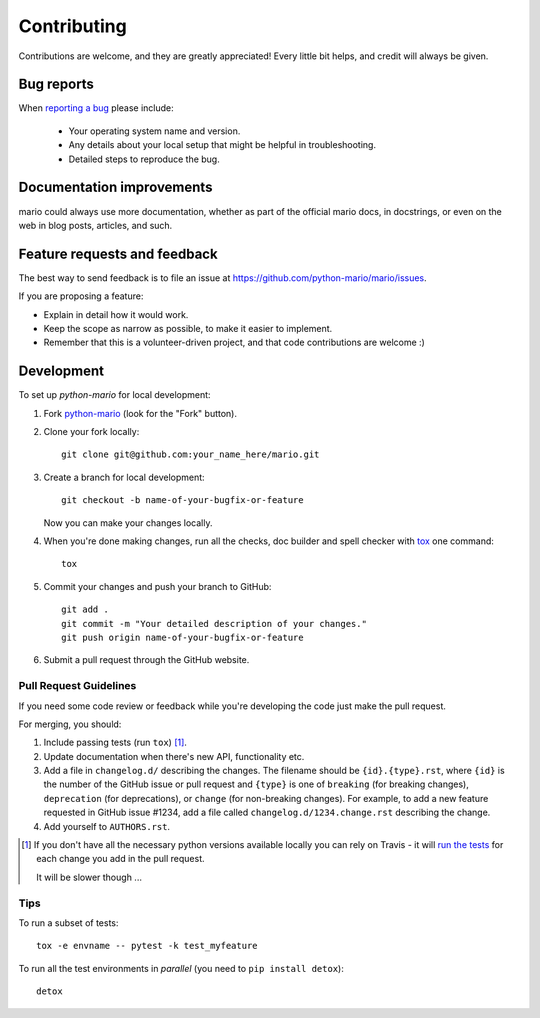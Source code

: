 ============
Contributing
============

Contributions are welcome, and they are greatly appreciated! Every
little bit helps, and credit will always be given.

Bug reports
===========

When `reporting a bug <https://github.com/python-mario/mario/issues>`_ please include:

    * Your operating system name and version.
    * Any details about your local setup that might be helpful in troubleshooting.
    * Detailed steps to reproduce the bug.

Documentation improvements
==========================

mario could always use more documentation, whether as part of the
official mario docs, in docstrings, or even on the web in blog posts,
articles, and such.

Feature requests and feedback
=============================

The best way to send feedback is to file an issue at https://github.com/python-mario/mario/issues.

If you are proposing a feature:

* Explain in detail how it would work.
* Keep the scope as narrow as possible, to make it easier to implement.
* Remember that this is a volunteer-driven project, and that code contributions are welcome :)

Development
===========

To set up `python-mario` for local development:

1. Fork `python-mario <https://github.com/python-mario/mario>`_
   (look for the "Fork" button).
2. Clone your fork locally::

     git clone git@github.com:your_name_here/mario.git

3. Create a branch for local development::

    git checkout -b name-of-your-bugfix-or-feature

   Now you can make your changes locally.

4. When you're done making changes, run all the checks, doc builder and spell checker with `tox <http://tox.readthedocs.io/en/latest/install.html>`_ one command::

    tox

5. Commit your changes and push your branch to GitHub::

    git add .
    git commit -m "Your detailed description of your changes."
    git push origin name-of-your-bugfix-or-feature

6. Submit a pull request through the GitHub website.

Pull Request Guidelines
-----------------------

If you need some code review or feedback while you're developing the code just make the pull request.

For merging, you should:

1. Include passing tests (run ``tox``) [1]_.
2. Update documentation when there's new API, functionality etc.
3. Add a file in ``changelog.d/`` describing the changes. The filename should be ``{id}.{type}.rst``, where ``{id}`` is the number of the GitHub issue or pull request and ``{type}`` is one of ``breaking`` (for breaking changes), ``deprecation`` (for deprecations), or ``change`` (for non-breaking changes). For example, to add a new feature requested in GitHub issue #1234, add a file called ``changelog.d/1234.change.rst`` describing the change.
4. Add yourself to ``AUTHORS.rst``.

.. [1] If you don't have all the necessary python versions available locally you can rely on Travis - it will
       `run the tests <https://travis-ci.org/python-mario/mario/pull_requests>`_ for each change you add in the pull request.

       It will be slower though ...

Tips
----

To run a subset of tests::

    tox -e envname -- pytest -k test_myfeature

To run all the test environments in *parallel* (you need to ``pip install detox``)::

    detox
